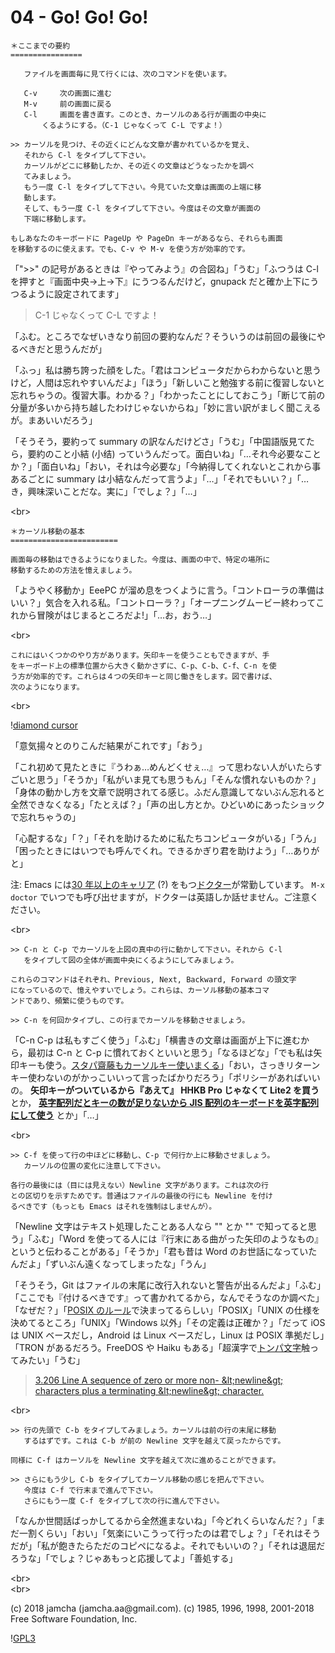 #+OPTIONS: toc:nil
#+OPTIONS: \n:t
#+OPTIONS: ^:{}

* 04 - Go! Go! Go!

  #+BEGIN_SRC 
  ＊ここまでの要約
  ================

     ファイルを画面毎に見て行くには、次のコマンドを使います。

     C-v     次の画面に進む
     M-v     前の画面に戻る
     C-l     画面を書き直す。このとき、カーソルのある行が画面の中央に
	     くるようにする。（C-1 じゃなくって C-L ですよ！）

  >> カーソルを見つけ、その近くにどんな文章が書かれているかを覚え、
     それから C-l をタイプして下さい。
     カーソルがどこに移動したか、その近くの文章はどうなったかを調べ
     てみましょう。
     もう一度 C-l をタイプして下さい。今見ていた文章は画面の上端に移
     動します。
     そして、もう一度 C-l をタイプして下さい。今度はその文章が画面の
     下端に移動します。

  もしあなたのキーボードに PageUp や PageDn キーがあるなら、それらも画面
  を移動するのに使えます。でも、C-v や M-v を使う方が効率的です。
  #+END_SRC

  「">>" の記号があるときは『やってみよう』の合図ね」「うむ」「ふつうは C-l を押すと『画面中央→上→下』にうつるんだけど，gnupack だと確か上下にうつるように設定されてます」

  #+BEGIN_QUOTE
  C-1 じゃなくって C-L ですよ！
  #+END_QUOTE

  「ふむ。ところでなぜいきなり前回の要約なんだ？そういうのは前回の最後にやるべきだと思うんだが」

  「ふっ」私は勝ち誇った顔をした。「君はコンピュータだからわからないと思うけど，人間は忘れやすいんだよ」「ほう」「新しいこと勉強する前に復習しないと忘れちゃうの。復習大事。わかる？」「わかったことにしておこう」「断じて前の分量が多いから持ち越したわけじゃないからね」「妙に言い訳がましく聞こえるが。まあいいだろう」

  「そうそう，要約って summary の訳なんだけどさ」「うむ」「中国語版見てたら，要約のこと小結 (小结) っていうんだって。面白いね」「…それ今必要なことか？」「面白いね」「おい，それは今必要な」「今納得してくれないとこれから事あるごとに summary は小結なんだって言うよ」「…」「それでもいい？」「…き，興味深いことだな。実に」「でしょ？」「…」

  <br>

  #+BEGIN_SRC
  ＊カーソル移動の基本
  ========================

  画面毎の移動はできるようになりました。今度は、画面の中で、特定の場所に
  移動するための方法を憶えましょう。
  #+END_SRC

  「ようやく移動か」EeePC が溜め息をつくように言う。「コントローラの準備はいい？」気合を入れる私。「コントローラ？」「オープニングムービー終わってこれから冒険がはじまるところだよ!」「…お，おう…」

  <br>

  #+BEGIN_SRC
  これにはいくつかのやり方があります。矢印キーを使うこともできますが、手
  をキーボード上の標準位置から大きく動かさずに、C-p、C-b、C-f、C-n を使
  う方が効率的です。これらは４つの矢印キーと同じ働きをします。図で書けば、
  次のようになります。
  #+END_SRC

  <br>

  ![[./images/dcursor.png][diamond cursor]]

  「意気揚々とのりこんだ結果がこれです」「おう」

  「これ初めて見たときに『うわぁ…めんどくせぇ…』って思わない人がいたらすごいと思う」「そうか」「私がいま見ても思うもん」「そんな慣れないものか？」「身体の動かし方を文章で説明されてる感じ。ふだん意識してないぶん忘れると全然できなくなる」「たとえば？」「声の出し方とか。ひどいめにあったショックで忘れちゃうの」

  「心配するな」「？」「それを助けるために私たちコンピュータがいる」「うん」「困ったときにはいつでも呼んでくれ。できるかぎり君を助けよう」「…ありがと」

  注: Emacs には[[http://git.savannah.gnu.org/cgit/emacs.git/tree/lisp/play/doctor.el][30 年以上のキャリア]] (?) をもつ[[https://ja.wikipedia.org/wiki/ELIZA][ドクター]]が常勤しています。 ~M-x doctor~ でいつでも呼び出せますが，ドクターは英語しか話せません。ご注意ください。

  <br>

  #+BEGIN_SRC
  >> C-n と C-p でカーソルを上図の真中の行に動かして下さい。それから C-l
     をタイプして図の全体が画面中央にくるようにしてみましょう。

  これらのコマンドはそれぞれ、Previous, Next, Backward, Forward の頭文字
  になっているので、憶えやすいでしょう。これらは、カーソル移動の基本コマ
  ンドであり、頻繁に使うものです。

  >> C-n を何回かタイプし、この行までカーソルを移動させましょう。
  #+END_SRC

  「C-n C-p は私もすごく使う」「ふむ」「横書きの文章は画面が上下に進むから，最初は C-n と C-p に慣れておくといいと思う」「なるほどな」「でも私は矢印キーも使う。[[https://k-tai.watch.impress.co.jp/docs/column/stapa/730357.html][スタパ齋藤もカーソルキー使いまくる]]」「おい，さっきリターンキー使わないのがかっこいいって言ったばかりだろう」「ポリシーがあればいいの。 *矢印キーがついているから『あえて』 HHKB Pro じゃなくて Lite2 を買う* とか， [[https://www.careertrek.com/daily/shukan-matz/][*英字配列だとキーの数が足りないから JIS 配列のキーボードを英字配列にして使う*]] とか」「…」

  <br>

  #+BEGIN_SRC
  >> C-f を使って行の中ほどに移動し、C-p で何行か上に移動させましょう。
     カーソルの位置の変化に注意して下さい。

  各行の最後には（目には見えない）Newline 文字があります。これは次の行
  との区切りを示すためです。普通はファイルの最後の行にも Newline を付け
  るべきです（もっとも Emacs はそれを強制はしませんが）。
  #+END_SRC

  「Newline 文字はテキスト処理したことある人なら "\n" とか "\r\n" で知ってると思う」「ふむ」「Word を使ってる人には『行末にある曲がった矢印のようなもの』というと伝わることがある」「そうか」「君も昔は Word のお世話になっていたんだよ」「ずいぶん遠くなってしまったな」「うん」

  「そうそう，Git はファイルの末尾に改行入れないと警告が出るんだよ」「ふむ」「ここでも『付けるべきです』って書かれてるから，なんでそうなのか調べた」「なぜだ？」「[[https://stackoverflow.com/questions/729692/why-should-text-files-end-with-a-newline][POSIX のルール]]で決まってるらしい」「POSIX」「UNIX の仕様を決めてるところ」「UNIX」「Windows 以外」「その定義は正確か？」「だって iOS は UNIX ベースだし，Android は Linux ベースだし，Linux は POSIX 準拠だし」「TRON があるだろう。FreeDOS や Haiku もある」「超漢字で[[https://ja.wikipedia.org/wiki/%E3%83%88%E3%83%B3%E3%83%91%E6%96%87%E5%AD%97][トンパ文字]]触ってみたい」「うむ」

  #+BEGIN_QUOTE
  [[http://pubs.opengroup.org/onlinepubs/9699919799/basedefs/V1_chap03.html#tag_03_206][3.206 Line
        A sequence of zero or more non- &lt;newline&gt; characters plus a terminating &lt;newline&gt; character.]]
  #+END_QUOTE

  <br>

  #+BEGIN_SRC
  >> 行の先頭で C-b をタイプしてみましょう。カーソルは前の行の末尾に移動
     するはずです。これは C-b が前の Newline 文字を越えて戻ったからです。

  同様に C-f はカーソルを Newline 文字を越えて次に進めることができます。

  >> さらにもう少し C-b をタイプしてカーソル移動の感じを把んで下さい。
     今度は C-f で行末まで進んで下さい。
     さらにもう一度 C-f をタイプして次の行に進んで下さい。
  #+END_SRC

  「なんか世間話ばっかしてるから全然進まないね」「今どれくらいなんだ？」「まだ一割くらい」「おい」「気楽にいこうって行ったのは君でしょ？」「それはそうだが」「私が飽きたらただのコピペになるよ。それでもいいの？」「それは退屈だろうな」「でしょ？じゃあもっと応援してよ」「善処する」

  <br>
  <br>

  (c) 2018 jamcha (jamcha.aa@gmail.com). (c) 1985, 1996, 1998, 2001-2018 Free Software Foundation, Inc.

  ![[https://www.gnu.org/graphics/gplv3-88x31.png][GPL3]]
